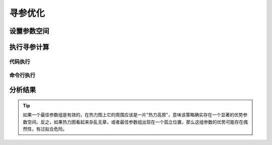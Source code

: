 .. _optimization:

################
寻参优化
################

**************
设置参数空间
**************


**************
执行寻参计算
**************

===========
代码执行
===========


============
命令行执行
============


**************
分析结果
**************

..  tip::

    如果一个最佳参数组是有效的，在热力图上它的周围应该是一片"热力高原"，意味该策略确实存在一个显著的优势参数空间。反之，如果热力图看起来杂乱无章，或者最佳参数组出现在一个孤立位置，那么这组参数的优势可能存在偶然性，有过拟合危险。
